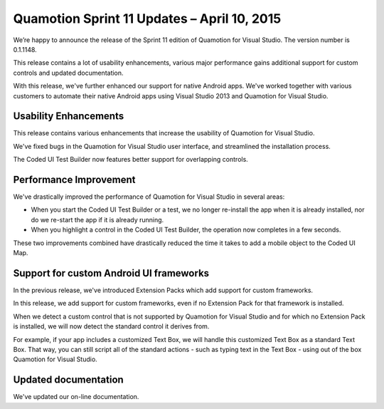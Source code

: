 ﻿Quamotion Sprint 11 Updates – April 10, 2015
============================================

We’re happy to announce the release of the Sprint 11 edition of Quamotion for Visual Studio. 
The version number is 0.1.1148.

This release contains a lot of usability enhancements, various major performance gains 
additional support for custom controls and updated documentation.

With this release, we've further enhanced our support for native Android apps. 
We've worked together with various customers to automate their native Android apps using
Visual Studio 2013 and Quamotion for Visual Studio.

Usability Enhancements
----------------------

This release contains various enhancements that increase the usability of Quamotion for 
Visual Studio. 

We've fixed bugs in the Quamotion for Visual Studio user interface, and streamlined the 
installation process.

The Coded UI Test Builder now features better support for overlapping controls.

Performance Improvement
-----------------------

We've drastically improved the performance of Quamotion for Visual Studio in several areas:

- When you start the Coded UI Test Builder or a test, we no longer re-install the app when
  it is already installed, nor do we re-start the app if it is already running.
- When you highlight a control in the Coded UI Test Builder, the operation now completes in
  a few seconds.

These two improvements combined have drastically reduced the time it takes to add a mobile
object to the Coded UI Map.

Support for custom Android UI frameworks
----------------------------------------

In the previous release, we've introduced Extension Packs which add support for custom frameworks.

In this release, we add support for custom frameworks, even if no Extension Pack for that framework
is installed. 

When we detect a custom control that is not supported by Quamotion for Visual Studio and for which
no Extension Pack is installed, we will now detect the standard control it derives from.

For example, if your app includes a customized Text Box, we will handle this customized Text Box
as a standard Text Box. That way, you can still script all of the standard actions - such as typing
text in the Text Box - using out of the box Quamotion for Visual Studio.

Updated documentation
---------------------

We've updated our on-line documentation.
